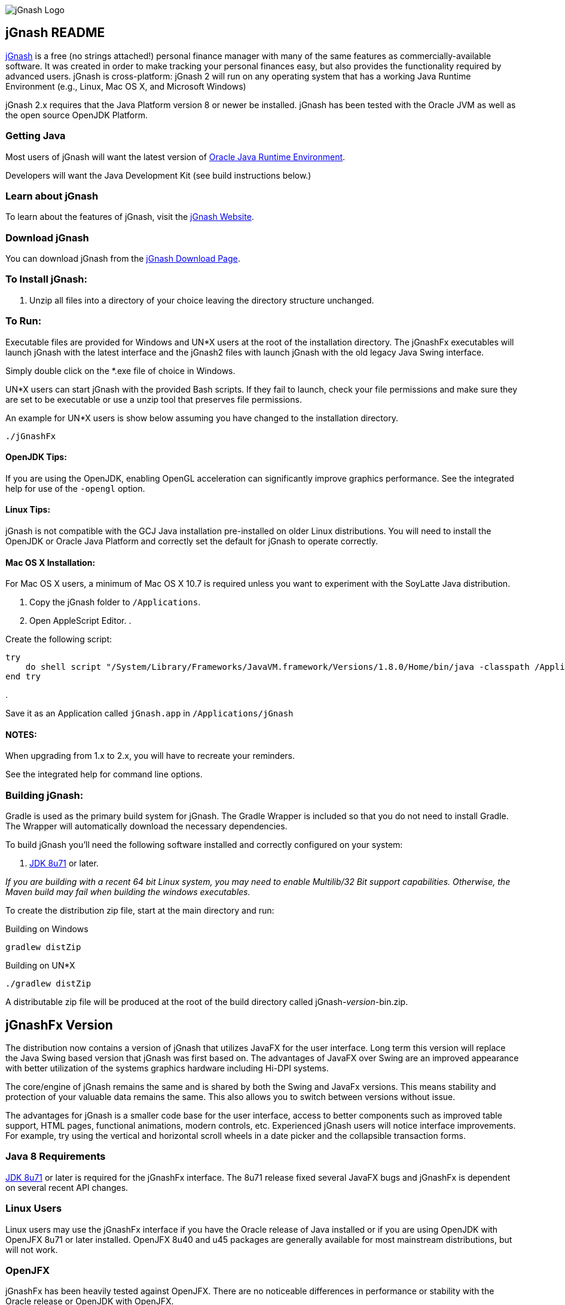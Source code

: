 image:https://jgnash.github.io/img/jgnash-logo.png[jGnash Logo]

== jGnash README

https://sourceforge.net/projects/jgnash/[jGnash] is a free (no strings attached!) personal finance manager with many
of the same features as commercially-available software. It was created in order to make tracking your personal finances
easy, but also provides the functionality required by advanced users. jGnash is cross-platform: jGnash 2 will run on
any operating system that has a working Java Runtime Environment (e.g., Linux, Mac OS X, and Microsoft Windows)

jGnash 2.x requires that the Java Platform version 8 or newer be installed.
jGnash has been tested with the Oracle JVM as well as the open source OpenJDK Platform.

=== Getting Java

Most users of jGnash will want the latest version of http://www.java.com/en/download/[Oracle Java Runtime Environment].

Developers will want the Java Development Kit (see build instructions below.)

=== Learn about jGnash

To learn about the features of jGnash, visit the https://sourceforge.net/projects/jgnash/[jGnash Website].

=== Download jGnash

You can download jGnash from the https://sourceforge.net/projects/jgnash/files/Active%20Stable%202.x/[jGnash Download Page].

=== To Install jGnash:

. Unzip all files into a directory of your choice leaving the directory structure unchanged.

=== To Run:

Executable files are provided for Windows and UN*X users at the root of the installation directory.
The jGnashFx executables will launch jGnash with the latest interface and the jGnash2 files with launch jGnash with
the old legacy Java Swing interface.

Simply double click on the *.exe file of choice in Windows.

UN*X users can start jGnash with the provided Bash scripts.  If they fail to launch, check your file permissions and
make sure they are set to be executable or use a unzip tool that preserves file permissions.

An example for UN*X users is show below assuming you have changed to the installation directory.

[source]
----
./jGnashFx
----

==== OpenJDK Tips:

If you are using the OpenJDK, enabling OpenGL acceleration can significantly improve
graphics performance. See the integrated help for use of the `-opengl` option.

==== Linux Tips:

jGnash is not compatible with the GCJ Java installation pre-installed on older Linux distributions.
You will need to install the OpenJDK or Oracle Java Platform and correctly set the default for jGnash
to operate correctly.

==== Mac OS X Installation:

For Mac OS X users, a minimum of Mac OS X 10.7 is required unless you want to experiment with the SoyLatte Java distribution.

. Copy the jGnash folder to `/Applications`.
. Open AppleScript Editor.
. 

Create the following script:

[source]
----
try
    do shell script "/System/Library/Frameworks/JavaVM.framework/Versions/1.8.0/Home/bin/java -classpath /Applications/jGnash/lib -jar /Applications/jGnash/lib/jgnash-fx-x.jar"
end try
----

. 

Save it as an Application called `jGnash.app` in `/Applications/jGnash`

==== NOTES:

When upgrading from 1.x to 2.x, you will have to recreate your reminders.

See the integrated help for command line options.

=== Building jGnash:

Gradle is used as the primary build system for jGnash.  The Gradle Wrapper is included so that you do not need to
install Gradle.  The Wrapper will automatically download the necessary dependencies.

To build jGnash you'll need the following software installed and correctly configured on your system:

. http://www.oracle.com/technetwork/java/javase/downloads/index.html[JDK 8u71] or later.

_If you are building with a recent 64 bit Linux system, you may need to enable Multilib/32 Bit support capabilities.
Otherwise, the Maven build may fail when building the windows executables._

To create the distribution zip file, start at the main directory and run:

Building on Windows

[source]
----
gradlew distZip
----

Building on UN*X

[source]
----
./gradlew distZip
----

A distributable zip file will be produced at the root of the build directory called jGnash-_version_-bin.zip.

== jGnashFx Version

The distribution now contains a version of jGnash that utilizes JavaFX for the user interface. Long term this version
will replace the Java Swing based version that jGnash was first based on. The advantages of JavaFX over Swing are an
improved appearance with better utilization of the systems graphics hardware including Hi-DPI systems.

The core/engine of jGnash remains the same and is shared by both the Swing and JavaFx versions. This means stability
and protection of your valuable data remains the same. This also allows you to switch between versions without issue.

The advantages for jGnash is a smaller code base for the user interface, access to better components such as improved
table support, HTML pages, functional animations, modern controls, etc. Experienced jGnash users will notice
interface improvements. For example, try using the vertical and horizontal scroll wheels in a date picker and the
collapsible transaction forms.

=== Java 8 Requirements

https://jdk8.java.net/download.html[JDK 8u71] or later is required for the jGnashFx interface. The 8u71 release
fixed several JavaFX bugs and jGnashFx is dependent on several recent API changes.

=== Linux Users

Linux users may use the jGnashFx interface if you have the Oracle release of Java installed or if you are
using OpenJDK with OpenJFX 8u71 or later installed. OpenJFX 8u40 and u45 packages are generally available for most
mainstream distributions, but will not work.

=== OpenJFX

jGnashFx has been heavily tested against OpenJFX. There are no noticeable differences in performance or
stability with the Oracle release or OpenJDK with OpenJFX.

== Development Tools

The IDE used for the development of jGnash is:

image:https://github.com/jGnash/jgnash.github.io/blob/master/img/logo_IntelliJIDEA.png["IntelliJIDEA Logo", height=90, link="https://www.jetbrains.com/idea/"]